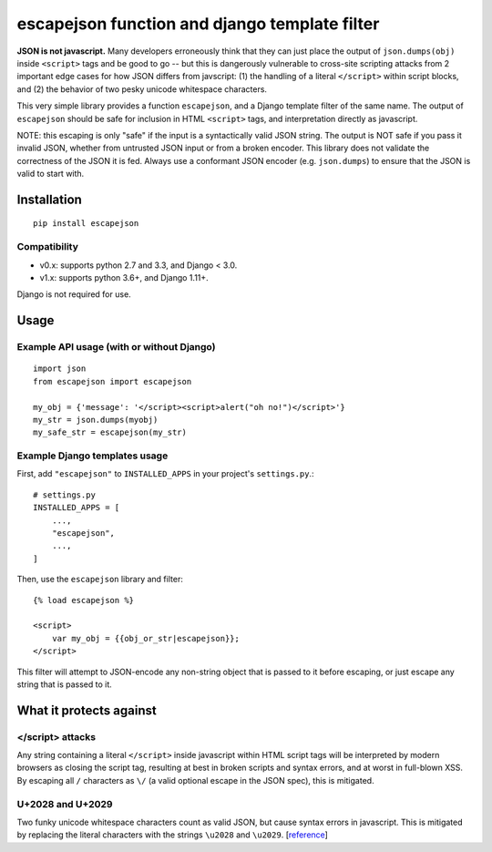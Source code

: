 ==============================================
escapejson function and django template filter
==============================================

**JSON is not javascript.** Many developers erroneously think that they can
just place the output of ``json.dumps(obj)`` inside ``<script>`` tags and be
good to go -- but this is dangerously vulnerable to cross-site scripting
attacks from 2 important edge cases for how JSON differs from javscript: (1)
the handling of a literal ``</script>`` within script blocks, and (2) the
behavior of two pesky unicode whitespace characters.

This very simple library provides a function ``escapejson``, and a Django
template filter of the same name.  The output of ``escapejson`` should be safe
for inclusion in HTML ``<script>`` tags, and interpretation directly as
javascript.

NOTE: this escaping is only "safe" if the input is a syntactically valid JSON
string.  The output is NOT safe if you pass it invalid JSON, whether from
untrusted JSON input or from a broken encoder.  This library does not validate
the correctness of the JSON it is fed.  Always use a conformant JSON encoder
(e.g. ``json.dumps``) to ensure that the JSON is valid to start with.

Installation
============

::

    pip install escapejson


Compatibility
-------------

- v0.x: supports python 2.7 and 3.3, and Django < 3.0.
- v1.x: supports python 3.6+, and Django 1.11+.

Django is not required for use.


Usage
=====

Example API usage (with or without Django)
------------------------------------------
::

    import json
    from escapejson import escapejson

    my_obj = {'message': '</script><script>alert("oh no!")</script>'}
    my_str = json.dumps(myobj)
    my_safe_str = escapejson(my_str)

Example Django templates usage
------------------------------

First, add ``"escapejson"`` to ``INSTALLED_APPS`` in your project's ``settings.py``.::

    # settings.py
    INSTALLED_APPS = [
        ...,
        "escapejson",
        ...,
    ]
        

Then, use the ``escapejson`` library and filter::

    {% load escapejson %}

    <script>
        var my_obj = {{obj_or_str|escapejson}};
    </script>

This filter will attempt to JSON-encode any non-string object that is passed to it before
escaping, or just escape any string that is passed to it.


What it protects against
========================

</script> attacks
-----------------

Any string containing a literal ``</script>`` inside javascript within HTML
script tags will be interpreted by modern browsers as closing the script tag,
resulting at best in broken scripts and syntax errors, and at worst in
full-blown XSS.  By escaping all ``/`` characters as ``\/`` (a valid optional
escape in the JSON spec), this is mitigated.

U+2028 and U+2029
-----------------

Two funky unicode whitespace characters count as valid JSON, but cause syntax
errors in javascript.  This is mitigated by replacing the literal characters
with the strings ``\u2028`` and ``\u2029``.
[`reference <http://timelessrepo.com/json-isnt-a-javascript-subset/>`_]
